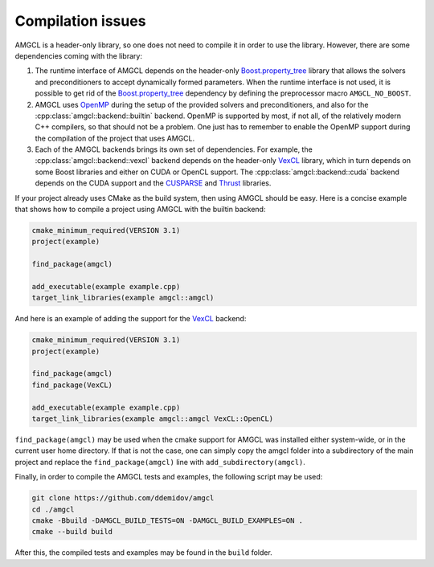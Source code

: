 Compilation issues
==================

AMGCL is a header-only library, so one does not need to compile it in order to
use the library. However, there are some dependencies coming with the library:

1. The runtime interface of AMGCL depends on the header-only
   `Boost.property_tree`_ library that allows the solvers and preconditioners
   to accept dynamically formed parameters. When the runtime interface is not
   used, it is possible to get rid of the `Boost.property_tree`_ dependency by
   defining the preprocessor macro ``AMGCL_NO_BOOST``.
2. AMGCL uses OpenMP_ during the setup of the provided solvers and
   preconditioners, and also for the :cpp:class:`amgcl::backend::builtin`
   backend. OpenMP is supported by most, if not all, of the relatively modern
   C++ compilers, so that should not be a problem. One just has to remember to
   enable the OpenMP support during the compilation of the project that uses
   AMGCL.
3. Each of the AMGCL backends brings its own set of dependencies. For example,
   the :cpp:class:`amgcl::backend::vexcl` backend depends on the header-only
   VexCL_ library, which in turn depends on some Boost libraries and either on
   CUDA or OpenCL support. The :cpp:class:`amgcl::backend::cuda` backend
   depends on the CUDA support and the CUSPARSE_ and Thrust_ libraries.

.. _Boost.property_tree: https://www.boost.org/doc/libs/release/libs/property_tree
.. _OpenMP:  https://www.openmp.org/
.. _CUSPARSE: https://docs.nvidia.com/cuda/cusparse/index.html
.. _Thrust: https://docs.nvidia.com/cuda/thrust/index.html
.. _VexCL: https://github.com/ddemidov/vexcl

If your project already uses CMake as the build system, then using AMGCL
should be easy. Here is a concise example that shows how to compile a project
using AMGCL with the builtin backend:

.. code-block:: cmake

    cmake_minimum_required(VERSION 3.1)
    project(example)

    find_package(amgcl)

    add_executable(example example.cpp)
    target_link_libraries(example amgcl::amgcl)

And here is an example of adding the support for the VexCL_ backend:

.. code-block:: cmake

    cmake_minimum_required(VERSION 3.1)
    project(example)

    find_package(amgcl)
    find_package(VexCL)

    add_executable(example example.cpp)
    target_link_libraries(example amgcl::amgcl VexCL::OpenCL)

``find_package(amgcl)`` may be used when the cmake support for AMGCL was
installed either system-wide, or in the current user home directory. If that is
not the case, one can simply copy the amgcl folder into a subdirectory of the
main project and replace the ``find_package(amgcl)`` line with
``add_subdirectory(amgcl)``.

Finally, in order to compile the AMGCL tests and examples, the following script
may be used:

.. code-block:: shell

    git clone https://github.com/ddemidov/amgcl
    cd ./amgcl
    cmake -Bbuild -DAMGCL_BUILD_TESTS=ON -DAMGCL_BUILD_EXAMPLES=ON .
    cmake --build build

After this, the compiled tests and examples may be found in the ``build`` folder.
